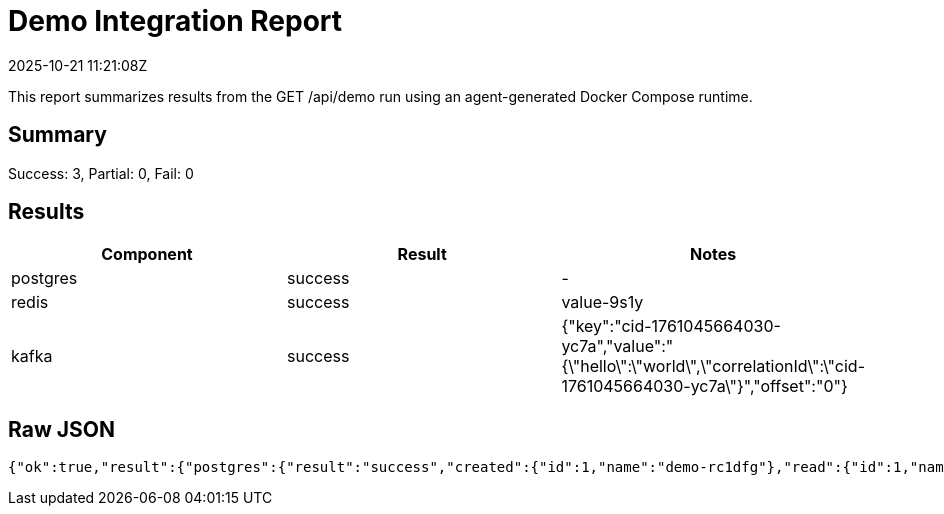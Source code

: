 = Demo Integration Report
2025-10-21 11:21:08Z

This report summarizes results from the GET /api/demo run using an agent-generated Docker Compose runtime.

== Summary
Success: 3, Partial: 0, Fail: 0

== Results
[options=header]
|===
| Component | Result | Notes
| postgres | success | -
| redis | success | value-9s1y
| kafka | success | {"key":"cid-1761045664030-yc7a","value":"{\"hello\":\"world\",\"correlationId\":\"cid-1761045664030-yc7a\"}","offset":"0"}
|===

== Raw JSON
[source,json]
----
{"ok":true,"result":{"postgres":{"result":"success","created":{"id":1,"name":"demo-rc1dfg"},"read":{"id":1,"name":"demo-rc1dfg"},"updated":{"id":1,"name":"demo-rc1dfg-updated"},"deleted":{"id":1,"name":"demo-rc1dfg-updated"}},"redis":{"result":"success","key":"demo:key:1761045663863","value":"value-9s1y","readBack":"value-9s1y"},"kafka":{"result":"success","topic":"test_topic","produced":"{\"hello\":\"world\",\"correlationId\":\"cid-1761045664030-yc7a\"}","consumed":{"key":"cid-1761045664030-yc7a","value":"{\"hello\":\"world\",\"correlationId\":\"cid-1761045664030-yc7a\"}","offset":"0"}}}}
----
